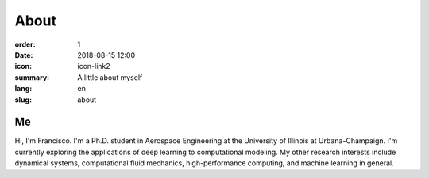 About
#####

:order: 1
:date: 2018-08-15 12:00
:icon: icon-link2
:summary: A little about myself
:lang: en
:slug: about

Me
--

.. container:: float-right

    .. image:: /images/about/about.jpg
        :width: 250px

Hi, I'm Francisco. I'm a Ph.D. student in Aerospace Engineering at the
University of Illinois at Urbana-Champaign. I'm currently exploring the
applications of deep learning to computational modeling. My other research
interests include dynamical systems, computational fluid mechanics,
high-performance computing, and machine learning in general.
